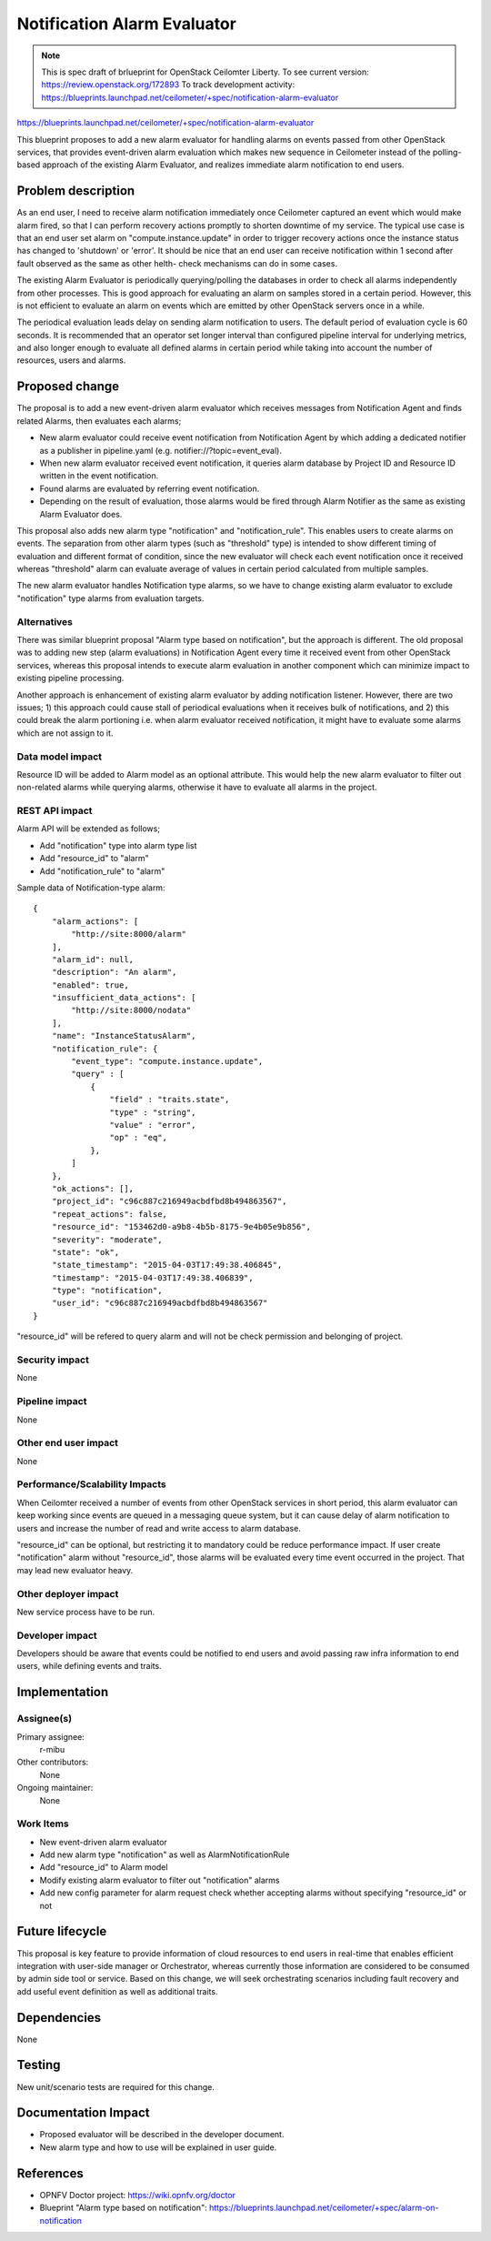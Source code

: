 ..
 This work is licensed under a Creative Commons Attribution 3.0 Unported
 License.

 http://creativecommons.org/licenses/by/3.0/legalcode

============================
Notification Alarm Evaluator
============================

.. NOTE::
   This is spec draft of brlueprint for OpenStack Ceilomter Liberty.
   To see current version: https://review.openstack.org/172893
   To track development activity:
   https://blueprints.launchpad.net/ceilometer/+spec/notification-alarm-evaluator

https://blueprints.launchpad.net/ceilometer/+spec/notification-alarm-evaluator

This blueprint proposes to add a new alarm evaluator for handling alarms on
events passed from other OpenStack services, that provides event-driven alarm
evaluation which makes new sequence in Ceilometer instead of the polling-based
approach of the existing Alarm Evaluator, and realizes immediate alarm
notification to end users.

Problem description
===================

As an end user, I need to receive alarm notification immediately once
Ceilometer captured an event which would make alarm fired, so that I can
perform recovery actions promptly to shorten downtime of my service.
The typical use case is that an end user set alarm on "compute.instance.update"
in order to trigger recovery actions once the instance status has changed to
'shutdown' or 'error'. It should be nice that an end user can receive
notification within 1 second after fault observed as the same as other helth-
check mechanisms can do in some cases.

The existing Alarm Evaluator is periodically querying/polling the databases
in order to check all alarms independently from other processes. This is good
approach for evaluating an alarm on samples stored in a certain period.
However, this is not efficient to evaluate an alarm on events which are emitted
by other OpenStack servers once in a while.

The periodical evaluation leads delay on sending alarm notification to users.
The default period of evaluation cycle is 60 seconds. It is recommended that
an operator set longer interval than configured pipeline interval for
underlying metrics, and also longer enough to evaluate all defined alarms
in certain period while taking into account the number of resources, users and
alarms.

Proposed change
===============

The proposal is to add a new event-driven alarm evaluator which receives
messages from Notification Agent and finds related Alarms, then evaluates each
alarms;

* New alarm evaluator could receive event notification from Notification Agent
  by which adding a dedicated notifier as a publisher in pipeline.yaml
  (e.g. notifier://?topic=event_eval).

* When new alarm evaluator received event notification, it queries alarm
  database by Project ID and Resource ID written in the event notification.

* Found alarms are evaluated by referring event notification.

* Depending on the result of evaluation, those alarms would be fired through
  Alarm Notifier as the same as existing Alarm Evaluator does.

This proposal also adds new alarm type "notification" and "notification_rule".
This enables users to create alarms on events. The separation from other alarm
types (such as "threshold" type) is intended to show different timing of
evaluation and different format of condition, since the new evaluator will
check each event notification once it received whereas "threshold" alarm can
evaluate average of values in certain period calculated from multiple samples.

The new alarm evaluator handles Notification type alarms, so we have to change
existing alarm evaluator to exclude "notification" type alarms from evaluation
targets.

Alternatives
------------

There was similar blueprint proposal "Alarm type based on notification", but
the approach is different. The old proposal was to adding new step (alarm
evaluations) in Notification Agent every time it received event from other
OpenStack services, whereas this proposal intends to execute alarm evaluation
in another component which can minimize impact to existing pipeline processing.

Another approach is enhancement of existing alarm evaluator by adding
notification listener. However, there are two issues; 1) this approach could
cause stall of periodical evaluations when it receives bulk of notifications,
and 2) this could break the alarm portioning i.e. when alarm evaluator received
notification, it might have to evaluate some alarms which are not assign to it.

Data model impact
-----------------

Resource ID will be added to Alarm model as an optional attribute.
This would help the new alarm evaluator to filter out non-related alarms
while querying alarms, otherwise it have to evaluate all alarms in the project.

REST API impact
---------------

Alarm API will be extended as follows;

* Add "notification" type into alarm type list
* Add "resource_id" to "alarm"
* Add "notification_rule" to "alarm"

Sample data of Notification-type alarm::

  {
      "alarm_actions": [
          "http://site:8000/alarm"
      ],
      "alarm_id": null,
      "description": "An alarm",
      "enabled": true,
      "insufficient_data_actions": [
          "http://site:8000/nodata"
      ],
      "name": "InstanceStatusAlarm",
      "notification_rule": {
          "event_type": "compute.instance.update",
          "query" : [
              {
                  "field" : "traits.state",
                  "type" : "string",
                  "value" : "error",
                  "op" : "eq",
              },
          ]
      },
      "ok_actions": [],
      "project_id": "c96c887c216949acbdfbd8b494863567",
      "repeat_actions": false,
      "resource_id": "153462d0-a9b8-4b5b-8175-9e4b05e9b856",
      "severity": "moderate",
      "state": "ok",
      "state_timestamp": "2015-04-03T17:49:38.406845",
      "timestamp": "2015-04-03T17:49:38.406839",
      "type": "notification",
      "user_id": "c96c887c216949acbdfbd8b494863567"
  }

"resource_id" will be refered to query alarm and will not be check permission
and belonging of project.

Security impact
---------------

None

Pipeline impact
---------------

None

Other end user impact
---------------------

None

Performance/Scalability Impacts
-------------------------------

When Ceilomter received a number of events from other OpenStack services in
short period, this alarm evaluator can keep working since events are queued in
a messaging queue system, but it can cause delay of alarm notification to users
and increase the number of read and write access to alarm database.

"resource_id" can be optional, but restricting it to mandatory could be reduce
performance impact. If user create "notification" alarm without "resource_id",
those alarms will be evaluated every time event occurred in the project.
That may lead new evaluator heavy.

Other deployer impact
---------------------

New service process have to be run.

Developer impact
----------------

Developers should be aware that events could be notified to end users and avoid
passing raw infra information to end users, while defining events and traits.

Implementation
==============

Assignee(s)
-----------

Primary assignee:
  r-mibu

Other contributors:
  None

Ongoing maintainer:
  None

Work Items
----------

* New event-driven alarm evaluator

* Add new alarm type "notification" as well as AlarmNotificationRule

* Add "resource_id" to Alarm model

* Modify existing alarm evaluator to filter out "notification" alarms

* Add new config parameter for alarm request check whether accepting alarms
  without specifying "resource_id" or not

Future lifecycle
================

This proposal is key feature to provide information of cloud resources to end
users in real-time that enables efficient integration with user-side manager
or Orchestrator, whereas currently those information are considered to be
consumed by admin side tool or service.
Based on this change, we will seek orchestrating scenarios including fault
recovery and add useful event definition as well as additional traits.

Dependencies
============

None

Testing
=======

New unit/scenario tests are required for this change.

Documentation Impact
====================

* Proposed evaluator will be described in the developer document.

* New alarm type and how to use will be explained in user guide.

References
==========

* OPNFV Doctor project: https://wiki.opnfv.org/doctor

* Blueprint "Alarm type based on notification":
  https://blueprints.launchpad.net/ceilometer/+spec/alarm-on-notification

